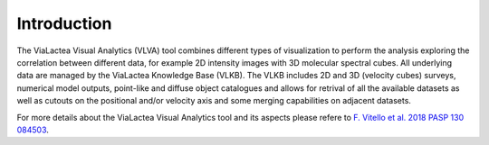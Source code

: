 Introduction
=====================================

The ViaLactea Visual Analytics (VLVA) tool combines different types of visualization to perform the analysis exploring the correlation between different data, for example 2D intensity images with 3D molecular spectral cubes.
All underlying data are managed by the ViaLactea Knowledge Base (VLKB). The VLKB includes 2D and 3D (velocity cubes) surveys, numerical model outputs, point-like and diffuse object catalogues and allows for retrival of all the available datasets as well as cutouts on the positional and/or velocity axis and some merging capabilities on adjacent datasets.

For more details about the ViaLactea Visual Analytics tool and its aspects please refere to `F. Vitello et al. 2018 PASP 130 084503 <https://iopscience.iop.org/article/10.1088/1538-3873/aac5d2>`_.
